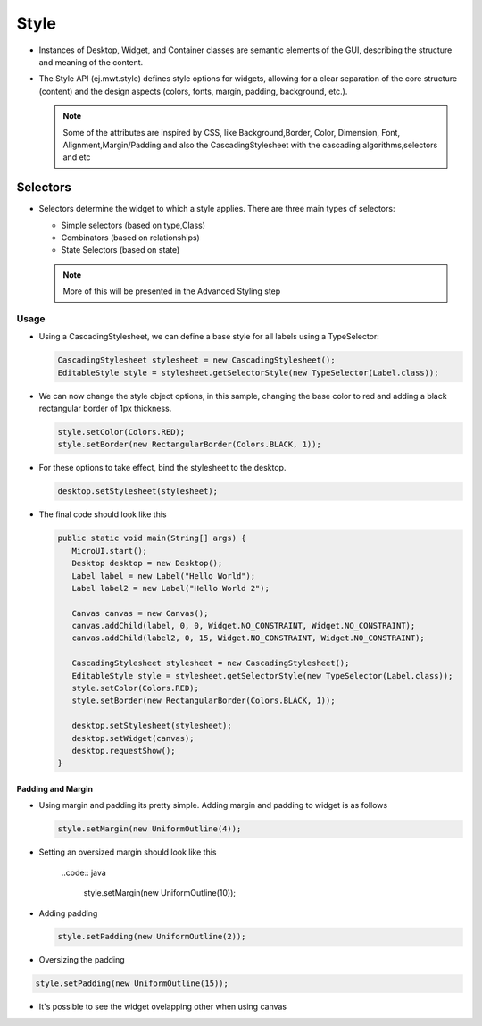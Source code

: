 Style
=====

-  Instances of Desktop, Widget, and Container classes are semantic
   elements of the GUI, describing the structure and meaning of the
   content.
-  The Style API (ej.mwt.style) defines style options for widgets,
   allowing for a clear separation of the core structure (content) and
   the design aspects (colors, fonts, margin, padding, background,
   etc.).
   
   .. note::
    Some of the attributes are inspired by CSS, like Background,Border, Color, Dimension, Font, Alignment,Margin/Padding
    and also the CascadingStylesheet with the cascading algorithms,selectors and etc

Selectors
---------

-  Selectors determine the widget to which a style applies. There are three main types of selectors:

   -  Simple selectors (based on type,Class)
   -  Combinators (based on relationships)
   -  State Selectors (based on state) 

   .. note::
    More of this will be presented in the Advanced Styling step 

Usage
`````

-  Using a CascadingStylesheet, we can define a base style for all
   labels using a TypeSelector:

   .. code:: java

       CascadingStylesheet stylesheet = new CascadingStylesheet();
       EditableStyle style = stylesheet.getSelectorStyle(new TypeSelector(Label.class));

-  We can now change the style object options, in this sample, changing
   the base color to red and adding a black rectangular border of 1px
   thickness.

   .. code:: java

       style.setColor(Colors.RED);
       style.setBorder(new RectangularBorder(Colors.BLACK, 1));

-  For these options to take effect, bind the stylesheet to the desktop.

   .. code:: java

       desktop.setStylesheet(stylesheet);

-  The final code should look like this

   .. code:: java

      public static void main(String[] args) {
         MicroUI.start();
         Desktop desktop = new Desktop();
         Label label = new Label("Hello World");
         Label label2 = new Label("Hello World 2");

         Canvas canvas = new Canvas();
         canvas.addChild(label, 0, 0, Widget.NO_CONSTRAINT, Widget.NO_CONSTRAINT);
         canvas.addChild(label2, 0, 15, Widget.NO_CONSTRAINT, Widget.NO_CONSTRAINT);

         CascadingStylesheet stylesheet = new CascadingStylesheet();
         EditableStyle style = stylesheet.getSelectorStyle(new TypeSelector(Label.class));
         style.setColor(Colors.RED);
         style.setBorder(new RectangularBorder(Colors.BLACK, 1));

         desktop.setStylesheet(stylesheet);
         desktop.setWidget(canvas);
         desktop.requestShow();
      }

   |image2| 

Padding and Margin
~~~~~~~~~~~~~~~~~~

-  Using margin and padding its pretty simple. Adding margin and padding to widget is as follows

   .. code:: java

           style.setMargin(new UniformOutline(4));

|image0|

- Setting an oversized margin should look like this

   ..code:: java
         
         style.setMargin(new UniformOutline(10));
   
|image3|

-  Adding padding

   .. code:: java

           style.setPadding(new UniformOutline(2));

|image1|

- Oversizing the padding 

.. code:: java
   
   style.setPadding(new UniformOutline(15));

|image4|

- It's possible to see the widget ovelapping other when using canvas
  
.. |image0| image:: images/margin.png
.. |image1| image:: images/marginandpadding.png
.. |image2| image:: images/styleborder.png
.. |image3| image:: images/tuto_microej_gettingstarted_oversizedmargin.png
.. |image4| image:: images/tuto_microej_gettingstarted_oversizedmarginandpadding.png